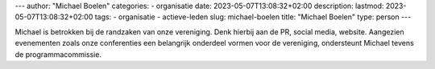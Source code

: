 ---
author: "Michael Boelen"
categories:
- organisatie
date: 2023-05-07T13:08:32+02:00
description:
lastmod: 2023-05-07T13:08:32+02:00
tags:
- organisatie
- actieve-leden
slug: michael-boelen
title: "Michael Boelen"
type: person
---

Michael is betrokken bij de randzaken van onze vereniging. Denk hierbij aan de PR, social media, website. Aangezien evenementen zoals onze conferenties een belangrijk onderdeel vormen voor de vereniging, ondersteunt Michael tevens de programmacommissie.
